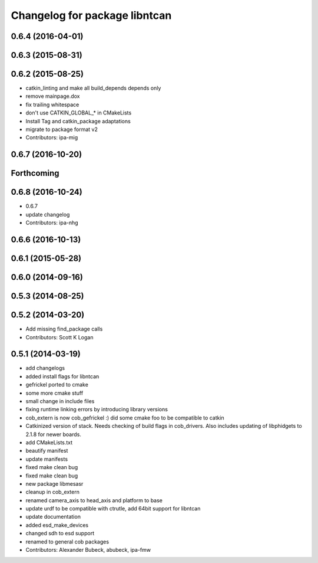 ^^^^^^^^^^^^^^^^^^^^^^^^^^^^^^
Changelog for package libntcan
^^^^^^^^^^^^^^^^^^^^^^^^^^^^^^

0.6.4 (2016-04-01)
------------------

0.6.3 (2015-08-31)
------------------

0.6.2 (2015-08-25)
------------------
* catkin_linting and make all build_depends depends only
* remove mainpage.dox
* fix trailing whitespace
* don't use CATKIN_GLOBAL\_* in CMakeLists
* Install Tag and catkin_package adaptations
* migrate to package format v2
* Contributors: ipa-mig

0.6.7 (2016-10-20)
------------------

Forthcoming
-----------

0.6.8 (2016-10-24)
------------------
* 0.6.7
* update changelog
* Contributors: ipa-nhg

0.6.6 (2016-10-13)
------------------

0.6.1 (2015-05-28)
------------------

0.6.0 (2014-09-16)
------------------

0.5.3 (2014-08-25)
------------------

0.5.2 (2014-03-20)
------------------
* Add missing find_package calls
* Contributors: Scott K Logan

0.5.1 (2014-03-19)
------------------
* add changelogs
* added install flags for libntcan
* gefrickel ported to cmake
* some more cmake stuff
* small change in include files
* fixing runtime linking errors by introducing library versions
* cob_extern is now cob_gefrickel :) did some cmake foo to be compatible to catkin
* Catkinized version of stack.
  Needs checking of build flags in cob_drivers.
  Also includes updating of libphidgets to 2.1.8 for newer boards.
* add CMakeLists.txt
* beautify manifest
* update manifests
* fixed make clean bug
* fixed make clean bug
* new package libmesasr
* cleanup in cob_extern
* renamed camera_axis to head_axis and platform to base
* update urdf to be compatible with ctrutle, add 64bit support for libntcan
* update documentation
* added esd_make_devices
* changed sdh to esd support
* renamed to general cob packages
* Contributors: Alexander Bubeck, abubeck, ipa-fmw